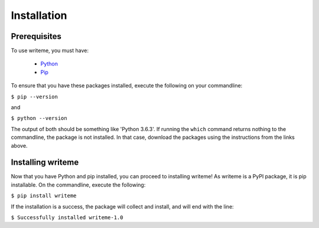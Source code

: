 Installation
*****

Prerequisites
==============

To use writeme, you must have:

 - `Python <https://www.python.org/>`_
 - `Pip <https://pip.pypa.io/en/stable/>`_

To ensure that you have these packages installed, execute the following on your commandline:

``$ pip --version``

and 

``$ python --version``

The output of both should be something like 'Python 3.6.3'. If running the ``which`` command returns nothing to the commandline, the package is not installed. In that case, download the packages using the instructions from the links above. 

Installing writeme
===================

Now that you have Python and pip installed, you can proceed to installing writeme! As writeme is a PyPI package, it is pip installable. On the commandline, execute the following:

``$ pip install writeme``

If the installation is a success, the package will collect and install, and will end with the line:

``$ Successfully installed writeme-1.0``


